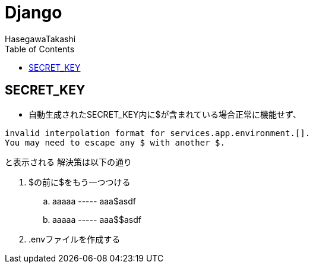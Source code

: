 :source-hightlighter: coderay
:toc:
:author: HasegawaTakashi
:lang: ja
:doctype: book

= Django

== SECRET_KEY

- 自動生成されたSECRET_KEY内に$が含まれている場合正常に機能せず、
```
invalid interpolation format for services.app.environment.[].
You may need to escape any $ with another $.
```
と表示される
解決策は以下の通り

. $の前に$をもう一つつける +
.. aaaaa ----- aaa$asdf +
.. aaaaa ----- aaa$$asdf

. .envファイルを作成する